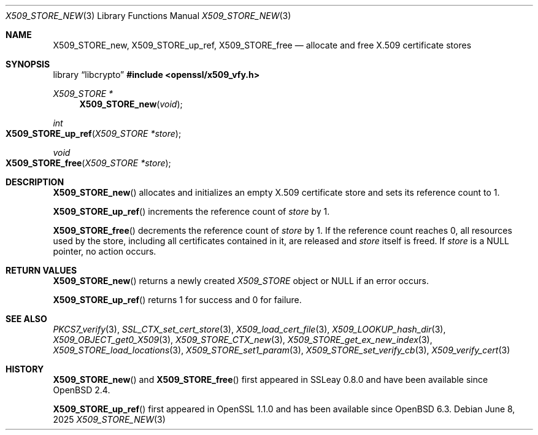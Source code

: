 .\" $OpenBSD: X509_STORE_new.3,v 1.8 2025/06/08 22:40:30 schwarze Exp $
.\" full merge up to: OpenSSL 05ea606a May 20 20:52:46 2016 -0400
.\" selective merge up to: OpenSSL 99d63d46 Oct 26 13:56:48 2016 -0400
.\"
.\" This file is a derived work.
.\" The changes are covered by the following Copyright and license:
.\"
.\" Copyright (c) 2018 Ingo Schwarze <schwarze@openbsd.org>
.\"
.\" Permission to use, copy, modify, and distribute this software for any
.\" purpose with or without fee is hereby granted, provided that the above
.\" copyright notice and this permission notice appear in all copies.
.\"
.\" THE SOFTWARE IS PROVIDED "AS IS" AND THE AUTHOR DISCLAIMS ALL WARRANTIES
.\" WITH REGARD TO THIS SOFTWARE INCLUDING ALL IMPLIED WARRANTIES OF
.\" MERCHANTABILITY AND FITNESS. IN NO EVENT SHALL THE AUTHOR BE LIABLE FOR
.\" ANY SPECIAL, DIRECT, INDIRECT, OR CONSEQUENTIAL DAMAGES OR ANY DAMAGES
.\" WHATSOEVER RESULTING FROM LOSS OF USE, DATA OR PROFITS, WHETHER IN AN
.\" ACTION OF CONTRACT, NEGLIGENCE OR OTHER TORTIOUS ACTION, ARISING OUT OF
.\" OR IN CONNECTION WITH THE USE OR PERFORMANCE OF THIS SOFTWARE.
.\"
.\" The original file was written by
.\" Alessandro Ghedini <alessandro@ghedini.me>.
.\" Copyright (c) 2016 The OpenSSL Project.  All rights reserved.
.\"
.\" Redistribution and use in source and binary forms, with or without
.\" modification, are permitted provided that the following conditions
.\" are met:
.\"
.\" 1. Redistributions of source code must retain the above copyright
.\"    notice, this list of conditions and the following disclaimer.
.\"
.\" 2. Redistributions in binary form must reproduce the above copyright
.\"    notice, this list of conditions and the following disclaimer in
.\"    the documentation and/or other materials provided with the
.\"    distribution.
.\"
.\" 3. All advertising materials mentioning features or use of this
.\"    software must display the following acknowledgment:
.\"    "This product includes software developed by the OpenSSL Project
.\"    for use in the OpenSSL Toolkit. (http://www.openssl.org/)"
.\"
.\" 4. The names "OpenSSL Toolkit" and "OpenSSL Project" must not be used to
.\"    endorse or promote products derived from this software without
.\"    prior written permission. For written permission, please contact
.\"    openssl-core@openssl.org.
.\"
.\" 5. Products derived from this software may not be called "OpenSSL"
.\"    nor may "OpenSSL" appear in their names without prior written
.\"    permission of the OpenSSL Project.
.\"
.\" 6. Redistributions of any form whatsoever must retain the following
.\"    acknowledgment:
.\"    "This product includes software developed by the OpenSSL Project
.\"    for use in the OpenSSL Toolkit (http://www.openssl.org/)"
.\"
.\" THIS SOFTWARE IS PROVIDED BY THE OpenSSL PROJECT ``AS IS'' AND ANY
.\" EXPRESSED OR IMPLIED WARRANTIES, INCLUDING, BUT NOT LIMITED TO, THE
.\" IMPLIED WARRANTIES OF MERCHANTABILITY AND FITNESS FOR A PARTICULAR
.\" PURPOSE ARE DISCLAIMED.  IN NO EVENT SHALL THE OpenSSL PROJECT OR
.\" ITS CONTRIBUTORS BE LIABLE FOR ANY DIRECT, INDIRECT, INCIDENTAL,
.\" SPECIAL, EXEMPLARY, OR CONSEQUENTIAL DAMAGES (INCLUDING, BUT
.\" NOT LIMITED TO, PROCUREMENT OF SUBSTITUTE GOODS OR SERVICES;
.\" LOSS OF USE, DATA, OR PROFITS; OR BUSINESS INTERRUPTION)
.\" HOWEVER CAUSED AND ON ANY THEORY OF LIABILITY, WHETHER IN CONTRACT,
.\" STRICT LIABILITY, OR TORT (INCLUDING NEGLIGENCE OR OTHERWISE)
.\" ARISING IN ANY WAY OUT OF THE USE OF THIS SOFTWARE, EVEN IF ADVISED
.\" OF THE POSSIBILITY OF SUCH DAMAGE.
.\"
.Dd $Mdocdate: June 8 2025 $
.Dt X509_STORE_NEW 3
.Os
.Sh NAME
.Nm X509_STORE_new ,
.Nm X509_STORE_up_ref ,
.Nm X509_STORE_free
.Nd allocate and free X.509 certificate stores
.Sh SYNOPSIS
.Lb libcrypto
.In openssl/x509_vfy.h
.Ft X509_STORE *
.Fn X509_STORE_new void
.Ft int
.Fo X509_STORE_up_ref
.Fa "X509_STORE *store"
.Fc
.Ft void
.Fo X509_STORE_free
.Fa "X509_STORE *store"
.Fc
.Sh DESCRIPTION
.Fn X509_STORE_new
allocates and initializes an empty X.509 certificate store
and sets its reference count to 1.
.Pp
.Fn X509_STORE_up_ref
increments the reference count of
.Fa store
by 1.
.Pp
.Fn X509_STORE_free
decrements the reference count of
.Fa store
by 1.
If the reference count reaches 0,
all resources used by the store, including all certificates
contained in it, are released and
.Fa store
itself is freed.
If
.Fa store
is a
.Dv NULL
pointer, no action occurs.
.Sh RETURN VALUES
.Fn X509_STORE_new
returns a newly created
.Vt X509_STORE
object or
.Dv NULL
if an error occurs.
.Pp
.Fn X509_STORE_up_ref
returns 1 for success and 0 for failure.
.Sh SEE ALSO
.Xr PKCS7_verify 3 ,
.Xr SSL_CTX_set_cert_store 3 ,
.Xr X509_load_cert_file 3 ,
.Xr X509_LOOKUP_hash_dir 3 ,
.Xr X509_OBJECT_get0_X509 3 ,
.Xr X509_STORE_CTX_new 3 ,
.Xr X509_STORE_get_ex_new_index 3 ,
.Xr X509_STORE_load_locations 3 ,
.Xr X509_STORE_set1_param 3 ,
.Xr X509_STORE_set_verify_cb 3 ,
.Xr X509_verify_cert 3
.Sh HISTORY
.Fn X509_STORE_new
and
.Fn X509_STORE_free
first appeared in SSLeay 0.8.0 and have been available since
.Ox 2.4 .
.Pp
.Fn X509_STORE_up_ref
first appeared in OpenSSL 1.1.0 and has been available since
.Ox 6.3 .
